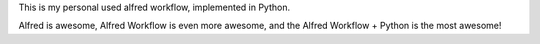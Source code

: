 This is my personal used alfred workflow, implemented in Python.


Alfred is awesome, Alfred Workflow is even more awesome, and the Alfred Workflow + Python is the most awesome!
